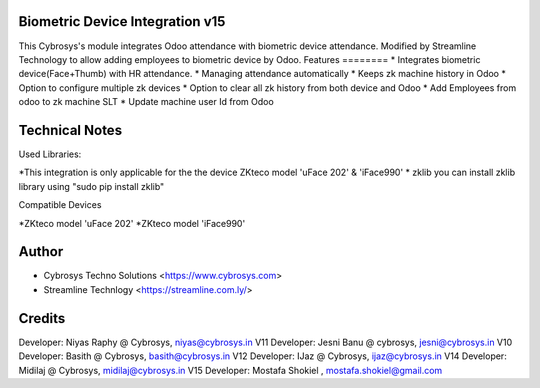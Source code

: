 Biometric Device Integration v15
================================
This Cybrosys's module integrates Odoo attendance with biometric device attendance.
Modified by Streamline Technology to allow adding employees to biometric device by Odoo.
Features
========
* Integrates biometric device(Face+Thumb) with HR attendance.
* Managing attendance automatically
* Keeps zk machine history in Odoo
* Option to configure multiple zk devices
* Option to clear all zk history from both device and Odoo
* Add Employees from odoo to zk machine SLT
* Update machine user Id from Odoo

Technical Notes
===============
Used Libraries:

*This integration is only applicable for the the device ZKteco model 'uFace 202' & 'iFace990'
* zklib
you can install zklib library using "sudo pip install zklib"

Compatible Devices

*ZKteco model 'uFace 202'
*ZKteco model 'iFace990'

Author
=======
* Cybrosys Techno Solutions <https://www.cybrosys.com>
* Streamline Technlogy <https://streamline.com.ly/>
Credits
=======
Developer: Niyas Raphy @ Cybrosys, niyas@cybrosys.in V11
Developer: Jesni Banu @ cybrosys, jesni@cybrosys.in  V10
Developer: Basith @ Cybrosys, basith@cybrosys.in     V12
Developer: IJaz @ Cybrosys, ijaz@cybrosys.in     V14
Developer: Midilaj @ Cybrosys, midilaj@cybrosys.in V15
Developer: Mostafa Shokiel , mostafa.shokiel@gmail.com

